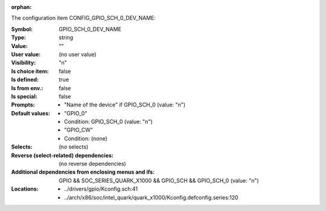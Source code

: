 :orphan:

.. title:: GPIO_SCH_0_DEV_NAME

.. option:: CONFIG_GPIO_SCH_0_DEV_NAME:
.. _CONFIG_GPIO_SCH_0_DEV_NAME:

The configuration item CONFIG_GPIO_SCH_0_DEV_NAME:

:Symbol:           GPIO_SCH_0_DEV_NAME
:Type:             string
:Value:            ""
:User value:       (no user value)
:Visibility:       "n"
:Is choice item:   false
:Is defined:       true
:Is from env.:     false
:Is special:       false
:Prompts:

 *  "Name of the device" if GPIO_SCH_0 (value: "n")
:Default values:

 *  "GPIO_0"
 *   Condition: GPIO_SCH_0 (value: "n")
 *  "GPIO_CW"
 *   Condition: (none)
:Selects:
 (no selects)
:Reverse (select-related) dependencies:
 (no reverse dependencies)
:Additional dependencies from enclosing menus and ifs:
 GPIO && SOC_SERIES_QUARK_X1000 && GPIO_SCH && GPIO_SCH_0 (value: "n")
:Locations:
 * ../drivers/gpio/Kconfig.sch:41
 * ../arch/x86/soc/intel_quark/quark_x1000/Kconfig.defconfig.series:120